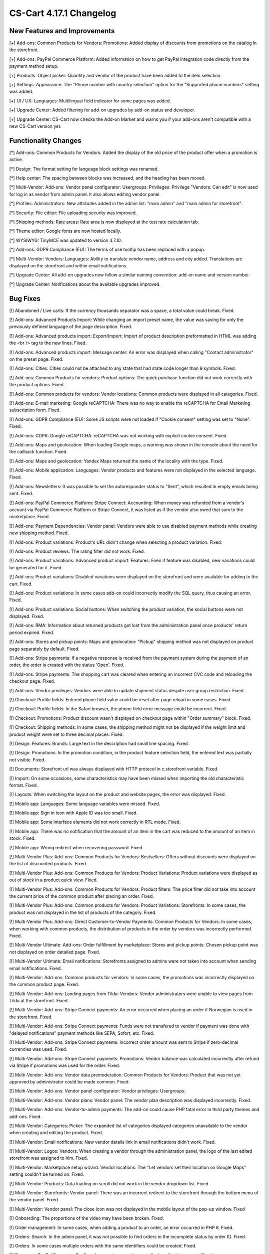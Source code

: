 ************************
CS-Cart 4.17.1 Changelog
************************

=============================
New Features and Improvements
=============================

[+] Add-ons: Common Products for Vendors: Promotions: Added display of discounts from promotions on the catalog in the storefront.

[+] Add-ons: PayPal Commerce Platform: Added information on how to get PayPal integration code directly from the payment method setup.

[+] Products: Object picker: Quantity and vendor of the product have been added to the item selection.

[+] Settings: Appearance: The "Phone number with country selection" option for the "Supported phone numbers" setting was added.

[+] UI / UX: Languages: Multilingual field indicator for some pages was added.

[+] Upgrade Center: Added filtering for add-on upgrades by add-on status and developer.

[+] Upgrade Center: CS-Cart now checks the Add-on Market and warns you if your add-ons aren't compatible with a new CS-Cart version yet.

=====================
Functionality Changes
=====================

[*] Add-ons: Common Products for Vendors: Added the display of the old price of the product offer when a promotion is active.

[*] Design: The format setting for language block settings was renamed.

[*] Help center: The spacing between blocks was increased, and the heading has been moved.

[*] Multi-Vendor: Add-ons: Vendor panel configurator:  Usergroups: Privileges: Privilege "Vendors: Can edit" is now used for log in as vendor from admin panel. It also allows editing vendor panel.

[*] Profiles: Administrators: New attributes added in the admin list: "main admin" and "main admin for storefront".

[*] Security: File editor: File uploading security was improved.

[*] Shipping methods: Rate areas: Rate area is now displayed at the test rate calculation tab.

[*] Theme editor: Google fonts are now hosted locally.

[*] WYSIWYG: TinyMCE was updated to version 4.7.10.

[*] Add-ons: GDPR Compliance (EU): The terms of use tooltip has been replaced with a popup.

[*] Multi-Vendor: Vendors: Languages: Ability to translate vendor name, address and city added. Translations are displayed on the storefront and within email notifications.

[*] Upgrade Center: All add-on upgrades now follow a similar naming convention: add-on name and version number.

[*] Upgrade Center: Notifications about the available upgrades improved.

=========
Bug Fixes
=========

[!] Abandoned / Live carts: If the currency thousands separator was a space, a total value could break. Fixed.

[!] Add-ons: Advanced Products Import: While changing an import preset name, the value was saving for only the previously defined language of the page description. Fixed.

[!] Add-ons: Advanced products import: Export/Import: Import of product description preformatted  in HTML was adding the <br /> tag to the new lines. Fixed.

[!] Add-ons: Advanced products import: Message center: An error was displayed when calling "Contact administrator" on the preset page. Fixed.

[!] Add-ons: Cities: Cities could not be attached to any state that had state code longer than 9 symbols. Fixed.

[!] Add-ons: Common Products for vendors: Product options: The quick purchase function did not work correctly with the product options. Fixed.

[!] Add-ons: Common products for vendors: Vendor locations: Common products were displayed in all categories. Fixed.

[!] Add-ons: E-mail marketing: Google reCAPTCHA: There was no way to enable the reCAPTCHA for Email Marketing subscription form. Fixed.

[!] Add-ons: GDPR Compliance (EU): Some JS scripts were not loaded if "Cookie consent" setting was set to "None". Fixed.

[!] Add-ons: GDPR: Google reCAPTCHA: reCAPTCHA was not working with explicit cookie consent. Fixed.

[!] Add-ons: Maps and geolocation: When loading Google maps, a warning was shown in the console about the need for the callback function. Fixed.

[!] Add-ons: Maps and geolocation: Yandex Maps returned the name of the locality with the type. Fixed.

[!] Add-ons: Mobile application: Languages: Vendor products and features were not displayed in the selected language. Fixed.

[!] Add-ons: Newsletters: It was possible to set the autoresponder status to "Sent", which resulted in empty emails being sent. Fixed.

[!] Add-ons: PayPal Commerce Platform: Stripe Connect: Accounting: When money was refunded from a vendor’s account via PayPal Commerce Platform or Stripe Connect, it was listed as if the vendor also owed that sum to the marketplace. Fixed.

[!] Add-ons: Payment Dependencies: Vendor panel: Vendors were able to use disabled payment methods while creating new shipping method. Fixed.

[!] Add-ons: Product variations: Product's URL didn't change when selecting a product variation. Fixed.

[!] Add-ons: Product reviews: The rating filter did not work. Fixed.

[!] Add-ons: Product variations: Advanced product import: Features: Even if feature was disabled, new variations could be generated for it. Fixed.

[!] Add-ons: Product variations: Disabled variations were displayed on the storefront and were available for adding to the cart. Fixed.

[!] Add-ons: Product variations: In some cases add-on could incorrectly modify the SQL query, thus causing an error. Fixed.

[!] Add-ons: Product variations: Social buttons: When switching the product variation, the social buttons were not displayed. Fixed.

[!] Add-ons: RMA: Information about returned products got lost from the administration panel once products' return period expired. Fixed.

[!] Add-ons: Stores and pickup points: Maps and geolocation: "Pickup" shipping method was not displayed on product page separately by default. Fixed.

[!] Add-ons: Stripe payments: If a negative response is received from the payment system during the payment of an order, the order is created with the status 'Open'. Fixed.

[!] Add-ons: Stripe payments: The shopping cart was cleared when entering an incorrect CVC code and reloading the checkout page. Fixed.

[!] Add-ons: Vendor privileges: Vendors were able to update shipment status despite user group restriction. Fixed.

[!] Checkout: Profile fields: Entered phone field value could be reset after page reload in some cases. Fixed.

[!] Checkout: Profile fields: In the Safari browser, the phone field error message could be incorrect. Fixed.

[!] Checkout: Promotions: Product discount wasn't displayed on checkout page within "Order summary" block. Fixed.

[!] Checkout: Shipping methods: In some cases, the shipping method might not be displayed if the weight limit and product weight were set to three decimal places. Fixed.

[!] Design: Features: Brands: Large text in the description had small line spacing. Fixed.

[!] Design: Promotions: In the promotion condition, in the product feature selection field, the entered text was partially not visible. Fixed.

[!] Documents: Storefront url was always displayed with HTTP protocol in c.storefront variable. Fixed.

[!] Import: On some occasions, some characteristics may have been missed when importing the old characteristic format. Fixed.

[!] Layouts: When switching the layout on the product and website pages, the error was displayed. Fixed.

[!] Mobile app: Languages: Some language variables were missed. Fixed.

[!] Mobile app: Sign in icon with Apple ID was too small. Fixed.

[!] Mobile app: Some interface elements did not work correctly in RTL mode. Fixed.

[!] Mobile app: There was no notification that the amount of an item in the cart was reduced to the amount of an item in stock. Fixed.

[!] Mobile app: Wrong redirect when recovering password. Fixed.

[!] Multi-Vendor Plus: Add-ons: Common Products for Vendors: Bestsellers: Offers without discounts were displayed on the list of discounted products. Fixed.

[!] Multi-Vendor Plus: Add-ons: Common Products for Vendors: Product Variations: Product variations were displayed as out of stock in a product quick view. Fixed.

[!] Multi-Vendor Plus: Add-ons: Common Products for Vendors: Product filters: The price filter did not take into account the current price of the common product after placing an order. Fixed.

[!] Multi-Vendor Plus: Add-ons: Common products for Vendors: Product Variations: Storefronts: In some cases, the product was not displayed in the list of products of the category. Fixed.

[!] Multi-Vendor Plus: Add-ons: Direct Customer-to-Vendor Payments: Common Products for Vendors: In some cases, when working with common products, the distribution of products in the order by vendors was incorrectly performed. Fixed.

[!] Multi-Vendor Ultimate: Add-ons: Order fulfillment by marketplace: Stores and pickup points: Chosen pickup point was not displayed on order detailed page. Fixed.

[!] Multi-Vendor Ultimate: Email notifications: Storefronts assigned to admins were not taken into account when sending email notifications. Fixed.

[!] Multi-Vendor: Add-ons: Common products for vendors: In some cases, the promotions was incorrectly displayed on the common product page. Fixed.

[!] Multi-Vendor: Add-ons: Landing pages from Tilda: Vendors: Vendor administrators were unable to view pages from Tilda at the storefront. Fixed.

[!] Multi-Vendor: Add-ons: Stripe Connect payments: An error occurred when placing an order if Norwegian is used in the storefront. Fixed.

[!] Multi-Vendor: Add-ons: Stripe Connect payments: Funds were not transfered to vendor if payment was done with "delayed notifications" payment methods like SEPA, Sofort, etc. Fixed.

[!] Multi-Vendor: Add-ons: Stripe Connect payments: Incorrect order amount was sent to Stripe if zero-decimal currencies was used. Fixed.

[!] Multi-Vendor: Add-ons: Stripe Connect payments: Promotions: Vendor balance was calculated incorrectly after refund via Stripe if promotions was used for the order. Fixed.

[!] Multi-Vendor: Add-ons: Vendor data premoderation: Common Products for Vendors: Product that was not yet approved by administrator could be made common. Fixed.

[!] Multi-Vendor: Add-ons: Vendor panel configurator:  Vendor privileges: Usergroups:

[!] Multi-Vendor: Add-ons: Vendor plans: Vendor panel: The vendor plan description was displayed incorrectly. Fixed.

[!] Multi-Vendor: Add-ons: Vendor-to-admin payments: The add-on could cause PHP fatal error in third party themes and add-ons. Fixed.

[!] Multi-Vendor: Categories: Picker: The expanded list of categories displayed categories unavailable to the vendor when creating and editing the product. Fixed.

[!] Multi-Vendor: Email notifications: New vendor details link in email notifications didn't work. Fixed.

[!] Multi-Vendor: Logos: Vendors: When creating a vendor through the administration panel, the logo of the last edited storefront was assigned to him. Fixed.

[!] Multi-Vendor: Marketplace setup wizard: Vendor locations: The "Let vendors set their location on Google Maps" setting couldn't be turned on. Fixed.

[!] Multi-Vendor: Products: Data loading on scroll did not work in the vendor dropdown list. Fixed.

[!] Multi-Vendor: Storefronts: Vendor panel: There was an incorrect redirect to the storefront through the bottom menu of the vendor panel. Fixed

[!] Multi-Vendor: Vendor panel: The close icon was not displayed in the mobile layout of the pop-up window. Fixed

[!] Onboarding: The proportions of the video may have been broken. Fixed.

[!] Order management: In some cases, when adding a product to an order, an error occurred in PHP 8. Fixed.

[!] Orders: Search: In the admin panel, it was not possible to find orders in the incomplete status by order ID. Fixed.

[!] Orders: In some cases multiple orders with the same identifiers could be created. Fixed.

[!] Payments: PayPal Payments: Payflow: Incorrect name value was displayed in the request. Fixed.

[!] Products: Edit selected: Features: The feature selection was not active when the page was loading. Fixed.

[!] Products: Options: When cloning a variant of an option, the image alternative text was cloned incorrectly. Fixed.

[!] Products: The products page without a category opened with an error. Fixed.

[!] Sales reports: At some zoom levels, products weren't loaded in reports. Fixed.

[!] Storefronts: Regions: Pages of the regional storefront with redirect enabled might not be indexed by crawlers. Fixed.

[!] Ultimate: Add-ons: Stripe: An order made from an additional storefront might not change its status after successful payment. Fixed.

[!] Upgrade center: Languages: Step with upgrading the language packs may take too much time during the installation's upgrade. Fixed.

[!] Upgrade center: Upgrades could result in error, if "MyISAM" was disabled on server. Fixed.

[!] Upgrade center: When updating modules, 0 was substituted in the console. Fixed.

[!] Upgrade Center: The upgrade of the CS-Cart platform itself could end up at the bottom of the list. Fixed.

